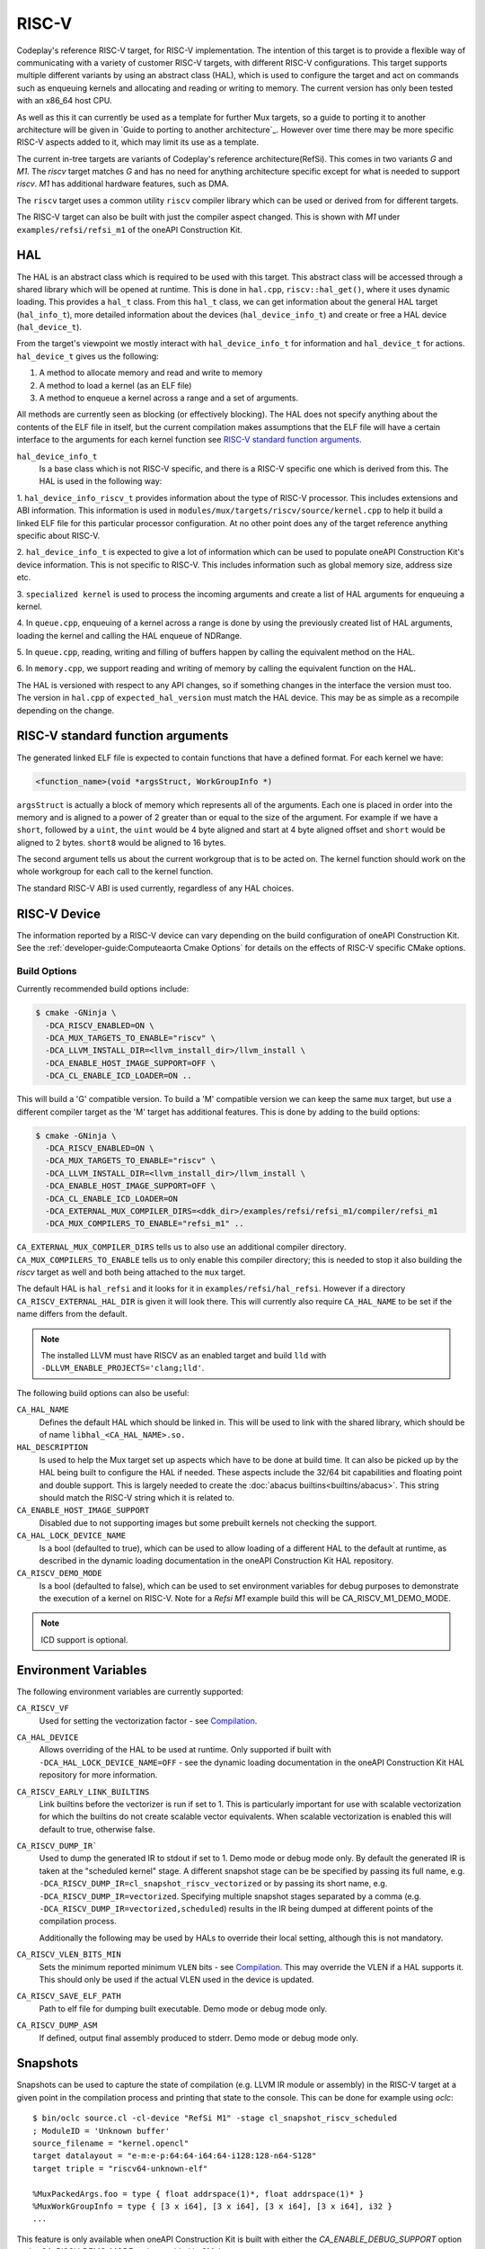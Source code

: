 RISC-V
======

Codeplay's reference RISC-V target, for RISC-V implementation. The intention of
this target is to provide a flexible way of communicating with a variety of
customer RISC-V targets, with different RISC-V configurations. This target
supports multiple different variants by using an abstract class (HAL), which is
used to configure the target and act on commands such as enqueuing kernels and
allocating and reading or writing to memory. The current version has only been
tested with an x86_64 host CPU.

As well as this it can currently be used as a template for further Mux
targets, so a guide to porting it to another architecture will be given in
`Guide to porting to another architecture`_. However over time there may
be more specific RISC-V aspects added to it, which may limit its use as a
template.

The current in-tree targets are variants of Codeplay's reference
architecture(RefSi). This comes in two variants `G` and `M1`. The `riscv` target
matches `G` and has no need for anything architecture specific except for what is
needed to support `riscv`. `M1` has additional hardware features, such as DMA.

The ``riscv`` target uses a common utility ``riscv`` compiler library which can be
used or derived from for different targets. 

The RISC-V target can also be built with just the compiler aspect changed. This
is shown with `M1` under ``examples/refsi/refsi_m1`` of the oneAPI Construction Kit.

HAL
---

The HAL is an abstract class which is required to be used with this target. This
abstract class will be accessed through a shared library which will be opened at
runtime. This is done in ``hal.cpp``, ``riscv::hal_get()``, where it uses
dynamic loading. This provides a ``hal_t`` class. From this ``hal_t`` class, we
can get information about the general HAL target (``hal_info_t``), more detailed
information about the devices (``hal_device_info_t``) and create or free a HAL
device (``hal_device_t``).

.. seealso::
   For more detailed information on the HAL, see the :doc:`specification
   </specifications/hal>` and `:doc:`dynamic loading
   </modules/mux/hal/dynamic_loading>`.

From the target's viewpoint we mostly interact with ``hal_device_info_t`` for
information and ``hal_device_t`` for actions. ``hal_device_t`` gives us the
following:

1. A method to allocate memory and read and write to memory
2. A method to load a kernel (as an ELF file)
3. A method to enqueue a kernel across a range and a set of arguments.

All methods are currently seen as blocking (or effectively blocking). The HAL
does not specify anything about the contents of the ELF file in itself, but the
current compilation makes assumptions that the ELF file will have a certain
interface to the arguments for each kernel function see
`RISC-V standard function arguments`_.

``hal_device_info_t``
 Is a base class which is not RISC-V specific, and there is a RISC-V specific
 one which is derived from this. The HAL is used in the following way:

1. ``hal_device_info_riscv_t`` provides information about the type of RISC-V
processor. This includes extensions and ABI information. This information is
used in ``modules/mux/targets/riscv/source/kernel.cpp`` to help it build a linked
ELF file for this particular processor configuration. At no other point does any
of the target reference anything specific about RISC-V.

2. ``hal_device_info_t`` is expected to give a lot of information which can be
used to populate oneAPI Construction Kit's device information. This is not specific to
RISC-V. This includes information such as global memory size, address size etc.

3. ``specialized kernel`` is used to process the incoming arguments and create a
list of HAL arguments for enqueuing a kernel.

4. In ``queue.cpp``, enqueuing of a kernel across a range is done by using the
previously created list of HAL arguments, loading the kernel and calling the HAL
enqueue of NDRange.

5. In ``queue.cpp``, reading, writing and filling of buffers happen by calling the
equivalent method on the HAL.

6. In ``memory.cpp``, we support reading and writing of memory by calling the
equivalent function on the HAL.

The HAL is versioned with respect to any API changes, so if something changes in
the interface the version must too. The version in ``hal.cpp`` of
``expected_hal_version`` must match the HAL device. This may be as simple as a
recompile depending on the change.

RISC-V standard function arguments
----------------------------------

The generated linked ELF file is expected to contain functions that have a
defined format. For each kernel we have:

.. code-block:: cpp

  <function_name>(void *argsStruct, WorkGroupInfo *)

``argsStruct`` is actually a block of memory which represents all of the
arguments. Each one is placed in order into the memory and is aligned to a power
of 2 greater than or equal to the size of the argument. For example if we have a
``short``, followed by a ``uint``, the ``uint`` would be 4 byte aligned and
start at 4 byte aligned offset and ``short`` would be aligned to 2 bytes.
``short8`` would be aligned to 16 bytes.

The second argument tells us about the current workgroup that is to be acted on.
The kernel function should work on the whole workgroup for each call to the
kernel function.

.. seealso::
  For more information on this struct see the documentation in the HAL
  repository of oneAPI Construction Kit.

The standard RISC-V ABI is used currently, regardless of any HAL choices.

RISC-V Device
-------------

The information reported by a RISC-V device can vary depending on the build
configuration of oneAPI Construction Kit. See the
:ref:`developer-guide:Computeaorta Cmake Options` for details on the effects of
RISC-V specific CMake options.

Build Options
#############

Currently recommended build options include:

.. code-block:: console

 $ cmake -GNinja \
   -DCA_RISCV_ENABLED=ON \
   -DCA_MUX_TARGETS_TO_ENABLE="riscv" \
   -DCA_LLVM_INSTALL_DIR=<llvm_install_dir>/llvm_install \
   -DCA_ENABLE_HOST_IMAGE_SUPPORT=OFF \
   -DCA_CL_ENABLE_ICD_LOADER=ON ..

This will build a 'G' compatible version. To build a 'M' compatible version we
can keep the same ``mux`` target, but use a different compiler target as the 'M'
target has additional features. This is done by adding to the build options:

.. code-block:: console

 $ cmake -GNinja \
   -DCA_RISCV_ENABLED=ON \
   -DCA_MUX_TARGETS_TO_ENABLE="riscv" \
   -DCA_LLVM_INSTALL_DIR=<llvm_install_dir>/llvm_install \
   -DCA_ENABLE_HOST_IMAGE_SUPPORT=OFF \
   -DCA_CL_ENABLE_ICD_LOADER=ON
   -DCA_EXTERNAL_MUX_COMPILER_DIRS=<ddk_dir>/examples/refsi/refsi_m1/compiler/refsi_m1
   -DCA_MUX_COMPILERS_TO_ENABLE="refsi_m1" ..

``CA_EXTERNAL_MUX_COMPILER_DIRS`` tells us to also use an additional compiler
directory. ``CA_MUX_COMPILERS_TO_ENABLE`` tells us to only enable this compiler
directory; this is needed to stop it also building the `riscv` target as well and
both being attached to the ``mux`` target.


The default HAL is ``hal_refsi`` and it looks for it in
``examples/refsi/hal_refsi``. However if a directory
``CA_RISCV_EXTERNAL_HAL_DIR`` is given it will look there. This will currently
also require ``CA_HAL_NAME`` to be set if the name differs from the default.

.. note::
  The installed LLVM must have RISCV as an enabled target and build ``lld`` with
  ``-DLLVM_ENABLE_PROJECTS='clang;lld'``.

The following build options can also be useful:

``CA_HAL_NAME``
  Defines the default HAL which should be linked in. This will be used to link
  with the shared library, which should be of name ``libhal_<CA_HAL_NAME>.so.``

``HAL_DESCRIPTION``
  Is used to help the Mux target set up aspects which have to be done at build
  time. It can also be picked up by the HAL being built to configure the HAL if
  needed. These aspects include the 32/64 bit capabilities and floating point
  and double support. This is largely needed to create the
  :doc:`abacus builtins<builtins/abacus>`. This string should match the RISC-V
  string which it is related to.

``CA_ENABLE_HOST_IMAGE_SUPPORT``
  Disabled due to not supporting images but some prebuilt kernels not checking
  the support.

``CA_HAL_LOCK_DEVICE_NAME``
  Is a bool (defaulted to true), which can be used to allow loading of a
  different HAL to the default at runtime, as described in the dynamic loading
  documentation in the oneAPI Construction Kit HAL repository.


``CA_RISCV_DEMO_MODE``
  Is a bool (defaulted to false), which can be used to set environment variables
  for debug purposes to demonstrate the execution of a kernel on RISC-V. Note
  for a `Refsi M1` example build this will be CA_RISCV_M1_DEMO_MODE.

.. note::
  ICD support is optional.

Environment Variables
---------------------

The following environment variables are currently supported:

``CA_RISCV_VF``
  Used for setting the vectorization factor - see `Compilation`_.

``CA_HAL_DEVICE``
  Allows overriding of the HAL to be used at runtime. Only
  supported if built with ``-DCA_HAL_LOCK_DEVICE_NAME=OFF`` - see
  the dynamic loading documentation in the oneAPI Construction Kit HAL repository for more
  information.

``CA_RISCV_EARLY_LINK_BUILTINS``
  Link builtins before the vectorizer is run if set to 1. This is particularly
  important for use with scalable vectorization for which the builtins do not
  create scalable vector equivalents. When scalable vectorization is enabled
  this will default to true, otherwise false.

``CA_RISCV_DUMP_IR```
  Used to dump the generated IR to stdout if set to 1. Demo mode or debug mode
  only. By default the generated IR is taken at the "scheduled kernel" stage. 
  A different snapshot stage can be be specified by passing its full name, e.g.
  ``-DCA_RISCV_DUMP_IR=cl_snapshot_riscv_vectorized`` or by passing its short
  name, e.g. ``-DCA_RISCV_DUMP_IR=vectorized``. Specifying multiple snapshot
  stages separated by a comma (e.g. ``-DCA_RISCV_DUMP_IR=vectorized,scheduled``)
  results in the IR being dumped at different points of the compilation process.

  Additionally the following may be used by HALs to override their local setting,
  although this is not mandatory.

``CA_RISCV_VLEN_BITS_MIN``
  Sets the minimum reported minimum ``VLEN`` bits - see `Compilation`_. This may
  override the VLEN if a HAL supports it. This should only be used if the actual VLEN
  used in the device is updated.

``CA_RISCV_SAVE_ELF_PATH``
  Path to elf file for dumping built executable. Demo mode or debug mode only.

``CA_RISCV_DUMP_ASM``
  If defined, output final assembly produced to stderr. Demo mode or debug mode only.

Snapshots
---------

Snapshots can be used to capture the state of compilation (e.g. LLVM IR module
or assembly) in the RISC-V target at a given point in the compilation process
and printing that state to the console. This can be done for example using
`oclc`::

    $ bin/oclc source.cl -cl-device "RefSi M1" -stage cl_snapshot_riscv_scheduled
    ; ModuleID = 'Unknown buffer'
    source_filename = "kernel.opencl"
    target datalayout = "e-m:e-p:64:64-i64:64-i128:128-n64-S128"
    target triple = "riscv64-unknown-elf"

    %MuxPackedArgs.foo = type { float addrspace(1)*, float addrspace(1)* }
    %MuxWorkGroupInfo = type { [3 x i64], [3 x i64], [3 x i64], [3 x i64], i32 }
    ...

This feature is only available when oneAPI Construction Kit is built with either the
`CA_ENABLE_DEBUG_SUPPORT` option or the `CA_RISCV_DEMO_MODE` option enabled in
CMake.

Dumping the IR at different points in the compilation process can also be done
through the existing `CA_RISCV_DUMP_IR` environment variable::

    $ CA_RISCV_DUMP_IR=cl_snapshot_riscv_scheduled bin/UnitCL --unitcl_device='RefSi M1' --unitcl_platform='Codeplay Software Ltd.' --gtest_filter='Execution.Task_01_02*'
    Random numbers generated using std::mt19937 with seed 393664105
    Note: Google Test filter = Execution.Task_01_02*
    [==========] Running 1 test from 1 test suite.
    [----------] Global test environment set-up.
    [----------] 1 test from Execution
    [ RUN      ] Execution.Task_01_02_Add
    ; ModuleID = 'Unknown buffer'
    source_filename = "kernel.opencl"
    target datalayout = "e-m:e-p:64:64-i64:64-i128:128-n64-S128"
    target triple = "riscv64-unknown-elf"

    ; Function Attrs: convergent nofree norecurse nounwind willreturn mustprogress
    define dso_local spir_kernel void @add(i32 addrspace(1)* nocapture readonly %in1, i32 addrspace(1)* nocapture readonly %in2, i32 addrspace(1
    )* nocapture %out) local_unnamed_addr #0 { 
    ...

Snapshots can be taken at different stages:

* `cl_snapshot_riscv_input`: at the beginning of the target's LLVM IR compilation pipeline (i.e. IR received from Mux before any changes)
* `cl_snapshot_riscv_scheduled`: at the end of the target's LLVM IR compilation pipeline. Same output as before when using `CA_RISCV_DUMP_IR=1`
* `cl_snapshot_riscv_vectorized`: right after vecz has been executed (if enabled)
* `cl_snapshot_riscv_barrier`: right after the barrier pass has been executed
* `cl_snapshot_riscv_backend`: at the end of the RISC-V backend compilation (produces assembly). Same as using `CA_RISCV_DUMP_ASM=1`

The list of available stages can be queried using `oclc -list`::

    $ bin/oclc source.cl -cl-device "RefSi M1" -list
    cl_snapshot_compilation_default
    cl_snapshot_compilation_front_end
    cl_snapshot_compilation_linking
    cl_snapshot_compilation_simd_prepare
    cl_snapshot_compilation_scalarized
    cl_snapshot_compilation_linearized
    cl_snapshot_compilation_simd_packetized
    cl_snapshot_compilation_spir
    cl_snapshot_compilation_builtins_materialized
    cl_snapshot_riscv_input
    cl_snapshot_riscv_vectorized
    cl_snapshot_riscv_barrier
    cl_snapshot_riscv_scheduled
    cl_snapshot_riscv_backend

More stages can be easily added to the `riscv` target and inserted at arbitrary
points of the compilation done by the finalizer.

Multiple snapshots can be taken when using `CA_RISCV_DUMP_IR` by passing a
comma-separated list of snapshot stages::

    $ CA_RISCV_DUMP_IR=vectorized,scheduled bin/UnitCL -unitcl_device='RefSi M1' --unitcl_platform='Codeplay Software Ltd.' --gtest_filter='Execution.Task_01_02*'
    <IR dump after vectorization>
    <IR dump before generating assembly>

RISC-V Binaries
---------------

RISC-V can generate and accept binary executables, possibly containing multiple
kernels each. They use ELF files generated from LLVM. Both binaries and
compilation of source is managed in ``executable.cpp``. The contents of the
produced binaries are used in the various kernel classes, before finally being
loaded to the HAL in ``queue.cpp``.

Executable
----------

``riscvCreateExecutable()`` is used to either compile a bitcode file or use a
previously built binary to generate an executable. Builtin kernels are not
currently supported. For both cases we create a
``riscv::binary_executable_data_s`` which is used to contain the ELF data in a
dynamic array. This is created as a shared pointer so it can be passed through
the various kernel types, rather than copying the data multiple times, as the
executable could be deleted before the kernels are.

If it is given bitcode, it passes to an upcasted riscv version of the
``finalizer`` object, and calls ``createBinaryFromSource()`` directly on it,
which is explained in more detail in `Compilation`_.

Kernel Objects
--------------

``riscv::kernel_s``
  The first stage of the kernel objects and just contains the shared executable
  and the kernel name.

``riscv::scheduled_kernel_s``
  The next stage and contains the local size as well as the shared executable.

``riscv::specialized_kernel_s``
  The final stage and it is here that the global size as well as the kernel
  arguments are brought in. In ``riscvCreateSpecializedKernel()``, we process
  the descriptors passed in as parameters. These descriptors give information
  about each argument. These largely map one to one for each argument to
  equivalent ``hal::hal_arg_t``. In this function we create a vector of
  ``hal_arg_t`` objects and pass it to the created
  ``riscv::specialized_kernel_s``. This object also contains the global size of
  ``hal_arg_t`` values can be created. This specialized kernel is later pushed
  onto the command queue in ``riscvPushNDRange()`` and processed in
  ``threadPoolProcessCommands()`` in ``queue.cpp``.

Compilation
-----------

All actual compilation is done in the ``finalizer`` class method
``createBinaryFromSource()``. The first thing we do is upcast the
``hal_device_info_t`` and find out what extensions are supported in order to
initialize the target machine. We then read in the bitcode and turn it into an
LLVM Module. At this point we can run all the passes.

We also set ``--riscv-v-vector-bits-min`` based on the hal_device_info_t value
vlen if it exists and is non-zero, and enable :doc:`vecz` if ``CA_RISCV_VF`` is
set (or vector flags are enabled at the OpenCL options level).

``CA_RISCV_VF`` is defined as a comma separated list as follows:

* **S** - Use scalable vectorization
* **V** -  Vectorize only, otherwise produce both scalar and vector kernels
* **A** - Let Vecz automatically choose the vectorization factor
* **1-64** - Vectorization factor multiplier: the fixed amount itself, or the
  value that multiplies the scalable amount

.. note::
  For example, ``CA_RISCV_VF=4`` or ``CA_RISCV_VF=S,1``

All but one of the passes are util or LLVM passes. The util ones are detailed
:doc:`/modules/compiler/utils`, but the basics are as follows:

* :ref:`compiler::utils::AlignModuleStructsPass
  <modules/compiler/utils:AlignModuleStructsPass>`

* ``riscv::IRToBuiltinReplacementPass`` -
  A bespoke pass to handle some IR which currently produces link errors. This
  currently only includes ``frem`` and converts it a call to the ``fmod``
  builtin which is then handled by the :doc:`abacus builtins<builtins/abacus>`.

* :ref:`vecz::RunVeczPass<modules/compiler/utils:RunVeczPass>`

* :ref:`compiler::utils::LinkBuiltinsPass<modules/compiler/utils:LinkBuiltinsPass>`

* :ref:`compiler::utils::ReplaceMuxMathDeclsPass<modules/compiler/utils:ReplaceMuxMathDeclsPass>`

* ``llvm::InternalizePass`` - Used to help remove dead barrier calls after
  inlining

* :ref:`compiler::utils::FixupCallingConventionPass <modules/compiler/utils:FixupCallingConventionPass>`

* :ref:`compiler::utils::HandleBarriersPass <modules/compiler/utils:HandleBarriersPass>`

* :ref:`compiler::utils::AddSchedulingParametersPass <modules/compiler/utils:AddSchedulingParametersPass>`

* :ref:`compiler::utils::DefineMuxBuiltinsPass <modules/compiler/utils:DefineMuxBuiltinsPass>`

* :ref:`compiler::utils::AddKernelWrapperPass
  <modules/compiler/utils:AddKernelWrapperPass>` - Note that the use of this
  does not pack the args, but uses alignment to the power of 2 equal to or
  above the size of each argument

* :ref:`compiler::utils::ReplaceLocalModuleScopeVariablesPass
  <modules/compiler/utils:ReplaceLocalModuleScopeVariablesPass>`

After running these passes all kernels should have the appropriate function
signature of the argument structure and the schedule struct.

We then emit to a file and call LLD to link the final object. The
``hal_device_info_t`` gives the linker script to use. At this point we have an
ELF file which will be untouched until it gets passed to the HAL to load.

Processing commands
-------------------

``riscv::command_group_s`` is used to maintain a vector of commands which are
later processed in ``queue.cpp``. This is identical to the :doc:`host`
code, except it does not support images and ``host`` is renamed to ``riscv``.

The riscv device maintains a threadpool. This is more complicated than it needs
to be for our needs. Its main role here is to process the queued command and
signal semaphores as needed when operations are done.

The main function of interest is ``threadPoolProcessCommands()``. This acts on
the command from the queue. This command can be one of the following:

* ``command_type_read_buffer``
* ``command_type_write_buffer``
* ``command_type_fill_buffer``
* ``command_type_copy_buffer`` - read, write, fill and copy map directly onto
  ``hal_device_t`` equivalents
* ``command_type_user_callback``
* ``command_type_begin_query``
* ``command_type_end_query``
* ``command_type_reset_query_pool`` - These do not touch the HAL and use the
  query pool code in ``query_pool.cpp``, which is very similar to that of
  ``host`` target.
* ``command_type_ndrange`` - calls ``exec_command_type_ndrange()``, see below.

``exec_command_type_ndrange()`` uses multiple ``hal_device_t`` methods. It does
the following:

1. Loads the ELF file from the specialized kernel onto the device using
   ``hal_device->program_load()``.

2. It finds the entry point of the kernel, using
   ``hal_device->program_find_kernel()``

3. It executes the kernel across the ndrange using
   ``hal_device->kernel_exec()``.
